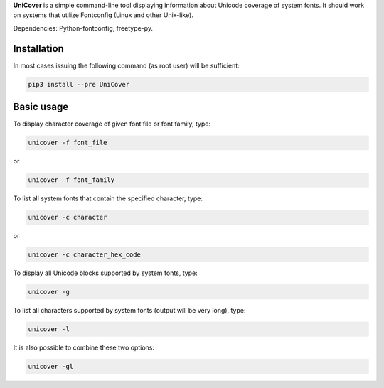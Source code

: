 **UniCover** is a simple command-line tool displaying information about Unicode coverage of system fonts. It should work on systems that utilize Fontconfig (Linux and other Unix-like).

Dependencies: Python-fontconfig, freetype-py.

Installation
============

In most cases issuing the following command (as root user) will be sufficient:

.. code-block:: bash

	pip3 install --pre UniCover

Basic usage
===========

To display character coverage of given font file or font family, type:

.. code-block:: bash

	unicover -f font_file

or

.. code-block:: bash

	unicover -f font_family

To list all system fonts that contain the specified character, type:

.. code-block:: bash

	unicover -c character

or

.. code-block:: bash

	unicover -c character_hex_code

To display all Unicode blocks supported by system fonts, type:

.. code-block:: bash

	unicover -g

To list all characters supported by system fonts (output will be very long), type:

.. code-block:: bash

	unicover -l

It is also possible to combine these two options:

.. code-block:: bash

	unicover -gl

